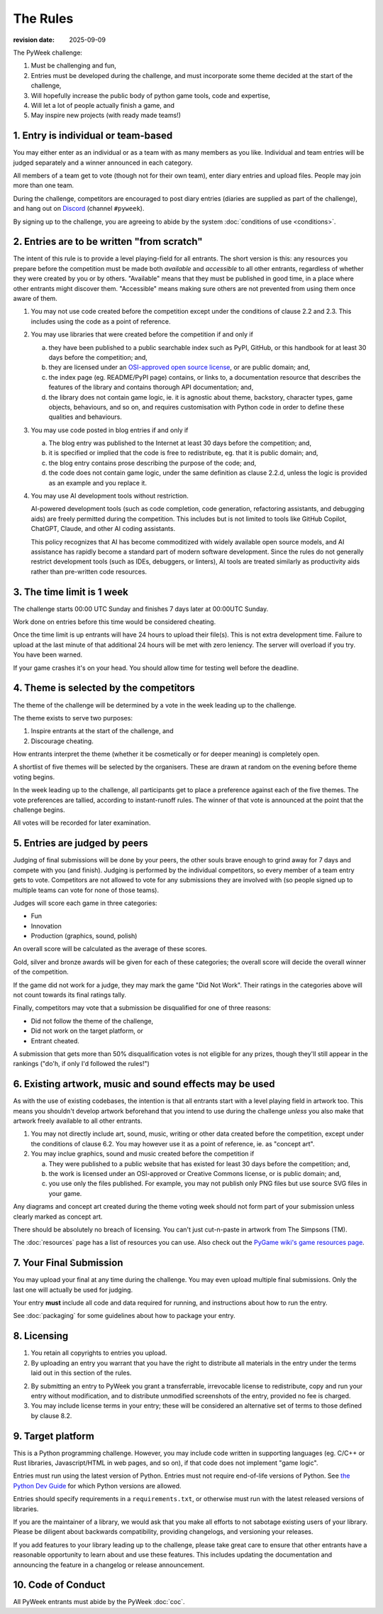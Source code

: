 ---------
The Rules
---------

:revision date: 2025-09-09


The PyWeek challenge:

1. Must be challenging and fun,
2. Entries must be developed during the challenge, and must
   incorporate some theme decided at the start of the challenge,
3. Will hopefully increase the public body of python game tools, code
   and expertise,
4. Will let a lot of people actually finish a game, and
5. May inspire new projects (with ready made teams!)


1. Entry is individual or team-based
------------------------------------

You may either enter as an individual or as a team with as many members as
you like. Individual and team entries will be judged separately and
a winner announced in each category.

All members of a team get to vote (though not for their own team), enter diary
entries and upload files. People may join more than one team.

During the challenge, competitors are encouraged to post diary entries (diaries
are supplied as part of the challenge), and hang out on
`Discord <https://discord.gg/python>`_ (channel ``#pyweek``).

By signing up to the challenge, you are agreeing to abide by
the system :doc:`conditions of use <conditions>`.


2. Entries are to be written "from scratch"
-------------------------------------------

The intent of this rule is to provide a level playing-field for all entrants.
The short version is this: any resources you prepare before the competition
must be made both *available* and *accessible* to all other entrants,
regardless of whether they were created by you or by others. "Available" means
that they must be published in good time, in a place where other entrants might
discover them. "Accessible" means making sure others are not prevented from
using them once aware of them.

1. You may not use code created before the competition except under the
   conditions of clause 2.2 and 2.3. This includes using the code as a point of
   reference.

2. You may use libraries that were created before the competition
   if and only if

   a. they have been published to a public searchable index such as PyPI,
      GitHub, or this handbook for at least 30 days before the competition;
      and,
   b. they are licensed under an `OSI-approved open source license
      <https://opensource.org/licenses>`_, or are public domain; and,
   c. the index page (eg. README/PyPI page) contains, or links to,
      a documentation resource that describes the features of the library and
      contains thorough API documentation; and,
   d. the library does not contain game logic, ie. it is agnostic about
      theme, backstory, character types, game objects, behaviours, and so on,
      and requires customisation with Python code in order to define these
      qualities and behaviours.

3. You may use code posted in blog entries if and only if

   a. The blog entry was published to the Internet at least 30 days before
      the competition; and,
   b. it is specified or implied that the code is free to redistribute,
      eg. that it is public domain; and,
   c. the blog entry contains prose describing the purpose of the code; and,
   d. the code does not contain game logic, under the same definition
      as clause 2.2.d, unless the logic is provided as an example and you
      replace it.

4. You may use AI development tools without restriction.

   AI-powered development tools (such as code completion, code generation,
   refactoring assistants, and debugging aids) are freely permitted during
   the competition. This includes but is not limited to tools like GitHub
   Copilot, ChatGPT, Claude, and other AI coding assistants.

   This policy recognizes that AI has become commoditized with widely
   available open source models, and AI assistance has rapidly become a
   standard part of modern software development. Since the rules do not
   generally restrict development tools (such as IDEs, debuggers, or
   linters), AI tools are treated similarly as productivity aids rather
   than pre-written code resources.


3. The time limit is 1 week
---------------------------

The challenge starts 00:00 UTC Sunday and finishes 7 days later at
00:00UTC Sunday.

Work done on entries before this time would be considered cheating.

Once the time limit is up entrants will have 24 hours to upload their
file(s). This is not extra development time. Failure to upload at the
last minute of that additional 24 hours will be met with zero leniency.
The server will overload if you try. You have been warned.

If your game crashes it's on your head. You should allow time for
testing well before the deadline.


4. Theme is selected by the competitors
---------------------------------------

The theme of the challenge will be determined by a vote in the
week leading up to the challenge.

The theme exists to serve two purposes:

1. Inspire entrants at the start of the challenge, and
2. Discourage cheating.

How entrants interpret the theme (whether it be cosmetically or for deeper
meaning) is completely open.

A shortlist of five themes will be selected by the organisers. These are
drawn at random on the evening before theme voting begins.

In the week leading up to the challenge, all participants get to place a
preference against each of the five themes. The vote preferences are tallied,
according to instant-runoff rules. The winner of that vote is announced
at the point that the challenge begins.

All votes will be recorded for later examination.


5. Entries are judged by peers
------------------------------

Judging of final submissions will be done by your peers, the other souls
brave enough to grind away for 7 days and compete with you (and finish).
Judging is performed by the individual competitors, so every member of a
team entry gets to vote. Competitors are not allowed to vote for any
submissions they are involved with (so people signed up to multiple
teams can vote for none of those teams).

Judges will score each game in three categories:

- Fun
- Innovation
- Production (graphics, sound, polish)

An overall score will be calculated as the average of these scores.

Gold, silver and bronze awards will be given for each of these categories; the
overall score will decide the overall winner of the competition.

If the game did not work for a judge, they may mark the game "Did Not
Work". Their ratings in the categories above will not count towards its
final ratings tally.

Finally, competitors may vote that a submission be disqualified for one
of three reasons:

- Did not follow the theme of the challenge,
- Did not work on the target platform, or
- Entrant cheated.

A submission that gets more than 50% disqualification votes is not
eligible for any prizes, though they'll still appear in the rankings
("do'h, if only I'd followed the rules!")


6. Existing artwork, music and sound effects may be used
--------------------------------------------------------

As with the use of existing codebases, the intention is that all
entrants start with a level playing field in artwork too. This means you
shouldn't develop artwork beforehand that you intend to use during the
challenge *unless* you also make that artwork freely available to all
other entrants.


1. You may not directly include art, sound, music, writing or other data
   created before the competition, except under the conditions of clause 6.2.
   You may however use it as a point of reference, ie. as "concept art".

2. You may inclue graphics, sound and music created before the competition if

   a. They were published to a public website that has existed for least 30
      days before the competition; and,
   b. the work is licensed under an OSI-approved or Creative Commons
      license, or is public domain; and,
   c. you use only the files published. For example, you may not
      publish only PNG files but use source SVG files in your game.

Any diagrams and concept art created during the theme voting week should not
form part of your submission unless clearly marked as concept art.

There should be absolutely no breach of licensing. You can't just
cut-n-paste in artwork from The Simpsons (TM).

The :doc:`resources` page has a list of resources you can use. Also check out
the `PyGame wiki's game resources page <http://www.pygame.org/wiki/resources>`_.


.. _final-submission:

7. Your Final Submission
------------------------

You may upload your final at any time during the challenge. You may even
upload multiple final submissions. Only the last one will actually
be used for judging.

Your entry **must** include all code and data required for running, and
instructions about how to run the entry.

See :doc:`packaging` for some guidelines about how to package your entry.


8. Licensing
------------

1. You retain all copyrights to entries you upload.

2. By uploading an entry you warrant that you have the right to distribute all
   materials in the entry under the terms laid out in this section of the
   rules.

2. By submitting an entry to PyWeek you grant a transferrable, irrevocable
   license to redistribute, copy and run your entry without modification,
   and to distribute unmodified screenshots of the entry, provided no fee is
   charged.

3. You may include license terms in your entry; these will be considered an
   alternative set of terms to those defined by clause 8.2.


9. Target platform
------------------

This is a Python programming challenge. However, you may include code written
in supporting languages (eg. C/C++ or Rust libraries, Javascript/HTML in web
pages, and so on), if that code does not implement "game logic".

Entries must run using the latest version of Python. Entries must not require
end-of-life versions of Python. See `the Python Dev Guide
<https://devguide.python.org/#status-of-python-branches>`_ for which Python
versions are allowed.

Entries should specify requirements in a ``requirements.txt``, or otherwise
must run with the latest released versions of libraries.

If you are the maintainer of a library, we would ask that you make all
efforts to not sabotage existing users of your library. Please be diligent
about backwards compatibility, providing changelogs, and versioning your
releases.

If you add features to your library leading up to the challenge, please take
great care to ensure that other entrants have a reasonable opportunity to
learn about and use these features. This includes updating the documentation
and announcing the feature in a changelog or release announcement.


10. Code of Conduct
-------------------

All PyWeek entrants must abide by the PyWeek :doc:`coc`.
